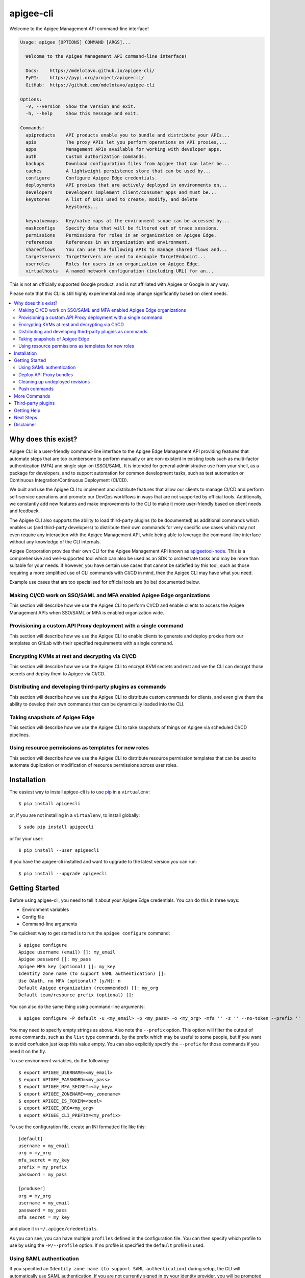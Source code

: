 ==========
apigee-cli
==========

|License|

Welcome to the Apigee Management API command-line interface!

.. code-block:: text

    Usage: apigee [OPTIONS] COMMAND [ARGS]...

      Welcome to the Apigee Management API command-line interface!

      Docs:    https://mdelotavo.github.io/apigee-cli/
      PyPI:    https://pypi.org/project/apigeecli/
      GitHub:  https://github.com/mdelotavo/apigee-cli

    Options:
      -V, --version  Show the version and exit.
      -h, --help     Show this message and exit.

    Commands:
      apiproducts    API products enable you to bundle and distribute your APIs...
      apis           The proxy APIs let you perform operations on API proxies,...
      apps           Management APIs available for working with developer apps.
      auth           Custom authorization commands.
      backups        Download configuration files from Apigee that can later be...
      caches         A lightweight persistence store that can be used by...
      configure      Configure Apigee Edge credentials.
      deployments    API proxies that are actively deployed in environments on...
      developers     Developers implement client/consumer apps and must be...
      keystores      A list of URIs used to create, modify, and delete
                     keystores...

      keyvaluemaps   Key/value maps at the environment scope can be accessed by...
      maskconfigs    Specify data that will be filtered out of trace sessions.
      permissions    Permissions for roles in an organization on Apigee Edge.
      references     References in an organization and environment.
      sharedflows    You can use the following APIs to manage shared flows and...
      targetservers  TargetServers are used to decouple TargetEndpoint...
      userroles      Roles for users in an organization on Apigee Edge.
      virtualhosts   A named network configuration (including URL) for an...


This is not an officially supported Google product, and is not affiliated with Apigee or Google in any way.

Please note that this CLI is still highly experimental and may change significantly
based on client needs.

.. contents:: :local:

--------------------
Why does this exist?
--------------------

Apigee CLI is a user-friendly command-line interface to the Apigee Edge Management API providing
features that automate steps that are too cumbersome to perform manually or are non-existent
in existing tools such as multi-factor authentication (MFA) and single sign-on (SSO)/SAML.
It is intended for general administrative use from your shell, as a package for developers,
and to support automation for common development tasks, such as test automation
or Continuous Integration/Continuous Deployment (CI/CD).

We built and use the Apigee CLI to implement and distribute features that allow our clients
to manage CI/CD and perform self-service operations and promote our DevOps workflows
in ways that are not supported by official tools. Additionally, we constantly add new features
and make improvements to the CLI to make it more user-friendly based on client needs and feedback.

The Apigee CLI also supports the ability to load third-party plugins (to be documented)
as additional commands which enables us (and third-party developers) to distribute their own commands
for very specific use cases which may not even require any interaction with the Apigee Management API,
while being able to leverage the command-line interface without any knowledge of the CLI internals.

Apigee Corporation provides their own CLI for the Apigee Management API known as `apigeetool-node`_.
This is a comprehensive and well-supported tool which can also be used as an SDK to orchestrate tasks
and may be more than suitable for your needs.
If however, you have certain use cases that cannot be satisfied by this tool,
such as those requiring a more simplified use of CLI commands with CI/CD in mind,
then the Apigee CLI may have what you need.

Example use cases that are too specialised for official tools are (to be) documented below.

^^^^^^^^^^^^^
Making CI/CD work on SSO/SAML and MFA enabled Apigee Edge organizations
^^^^^^^^^^^^^

This section will describe how we use the Apigee CLI to perform CI/CD and enable clients
to access the Apigee Management APIs when SSO/SAML or MFA is enabled organization wide.

^^^^^^^^^^^^^
Provisioning a custom API Proxy deployment with a single command
^^^^^^^^^^^^^

This section will describe how we use the Apigee CLI to enable clients to generate and deploy proxies
from our templates on GitLab with their specified requirements with a single command.

^^^^^^^^^^^^^
Encrypting KVMs at rest and decrypting via CI/CD
^^^^^^^^^^^^^

This section will describe how we use the Apigee CLI to encrypt KVM secrets and rest
and we the CLI can decrypt those secrets and deploy them to Apigee via CI/CD.

^^^^^^^^^^^^^
Distributing and developing third-party plugins as commands
^^^^^^^^^^^^^

This section will describe how we use the Apigee CLI to distribute custom commands for clients,
and even give them the ability to develop their own commands that can be dynamically loaded
into the CLI.

^^^^^^^^^^^^^
Taking snapshots of Apigee Edge
^^^^^^^^^^^^^

This section will describe how we use the Apigee CLI to take snapshots of things on Apigee
via scheduled CI/CD pipelines.

^^^^^^^^^^^^^
Using resource permissions as templates for new roles
^^^^^^^^^^^^^

This section will describe how we use the Apigee CLI to distribute resource permission templates
that can be used to automate duplication or modification of resource permissions across user roles.

------------
Installation
------------

The easiest way to install apigee-cli is to use `pip`_ in a ``virtualenv``::

    $ pip install apigeecli

or, if you are not installing in a ``virtualenv``, to install globally::

    $ sudo pip install apigeecli

or for your user::

    $ pip install --user apigeecli

If you have the apigee-cli installed and want to upgrade to the latest version
you can run::

    $ pip install --upgrade apigeecli

---------------
Getting Started
---------------

Before using apigee-cli, you need to tell it about your Apigee Edge credentials.  You
can do this in three ways:

* Environment variables
* Config file
* Command-line arguments

The quickest way to get started is to run the ``apigee configure`` command::

    $ apigee configure
    Apigee username (email) []: my_email
    Apigee password []: my_pass
    Apigee MFA key (optional) []: my_key
    Identity zone name (to support SAML authentication) []:
    Use OAuth, no MFA (optional)? [y/N]: n
    Default Apigee organization (recommended) []: my_org
    Default team/resource prefix (optional) []:

You can also do the same thing using command-line arguments::

    $ apigee configure -P default -u <my_email> -p <my_pass> -o <my_org> -mfa '' -z '' --no-token --prefix ''

You may need to specify empty strings as above. Also note the ``--prefix`` option. This option
will filter the output of some commands, such as the ``list`` type commands, by the prefix which may be useful to some people,
but if you want to avoid confusion just keep this value empty. You can also explicitly specify the ``--prefix``
for those commands if you need it on the fly.


To use environment variables, do the following::

    $ export APIGEE_USERNAME=<my_email>
    $ export APIGEE_PASSWORD=<my_pass>
    $ export APIGEE_MFA_SECRET=<my_key>
    $ export APIGEE_ZONENAME=<my_zonename>
    $ export APIGEE_IS_TOKEN=<bool>
    $ export APIGEE_ORG=<my_org>
    $ export APIGEE_CLI_PREFIX=<my_prefix>


To use the configuration file, create an INI formatted file like this::

    [default]
    username = my_email
    org = my_org
    mfa_secret = my_key
    prefix = my_prefix
    password = my_pass

    [produser]
    org = my_org
    username = my_email
    password = my_pass
    mfa_secret = my_key

and place it in ``~/.apigee/credentials``.

As you can see, you can have multiple ``profiles`` defined in the configuration file. You can then specify which
profile to use by using the ``-P/--profile`` option. If no profile is specified
the ``default`` profile is used.

^^^^^^^^^^^^^^^^^^^^^^^^^
Using SAML authentication
^^^^^^^^^^^^^^^^^^^^^^^^^
If you specified an ``Identity zone name (to support SAML authentication)`` during setup,
the CLI will automatically use SAML authentication.
If you are not currently signed in by your identity provider, you will be prompted to sign in::

    $ apigee apis list
    SSO authorization page has automatically been opened in your default browser.
    Follow the instructions in the browser to complete this authorization request.

    If your browser did not automatically open, go to the following URL and sign in:

    https://{zoneName}.login.apigee.com/passcode

    then copy the Temporary Authentication Code.

    Please enter the Temporary Authentication Code:

``zoneName`` will be the ``Identity zone name`` you previously configured.

Refer to the official Apigee documentation to learn more about how to `Access the Edge API with SAML`_.

^^^^^^^^^^^^^^^^^^^^^^^^
Deploy API Proxy bundles
^^^^^^^^^^^^^^^^^^^^^^^^
You can also deploy API proxy bundles to Apigee.

This command is an enhanced version of the Apigee API Proxy Deploy Tool.

It supports a bunch of useful features such as MFA, SAML, seamless deployments and automatic handling of ``missing`` and broken deployments.

.. code-block:: text

    $ apigee apis deploy -n API_NAME -e ENVIRONMENT -d DIRECTORY_WITH_APIPROXY

Some notable options::

    Deployment options: [mutually_exclusive]
                                    The deployment options
      -i, --import-only / -I, --no-import-only
                                    import only and not deploy
      -s, --seamless-deploy / -S, --no-seamless-deploy
                                    seamless deploy the bundle

^^^^^^^^^^^^^^^^^^^^^^^^^^^^^^^^
Cleaning up undeployed revisions
^^^^^^^^^^^^^^^^^^^^^^^^^^^^^^^^
If deploying via CI/CD you may end up with a lot of undeployed revisions. In this case, you can
make use of the ``clean`` command to delete all undeployed revisions.

.. code-block:: text

    $ apigee apis clean -n API_NAME

You can also specify to keep the last few revisions::

    $ apigee apis clean -n API_NAME --save-last 10

To only show which revisions will be deleted but not actually delete anything, use the following option::

      --dry-run / --no-dry-run  show revisions to be deleted but do not delete

^^^^^^^^^^^^^
Push commands
^^^^^^^^^^^^^
Some commands support the ``push`` subcommand which combines API calls to manage the creation, update and sometimes deletion of resources using a single command.

Push commands read JSON from a file and can be invoked like so::

    $ apigee keyvaluemaps push -e <env> -f <file_path.json>

This will create the KVM if it does not exist, and update it if it does.

-------------
More Commands
-------------
This will be documented soon.

-------------------
Third-party plugins
-------------------
This will be documented soon.

------------
Getting Help
------------

* `The Apigee Management API command-line interface documentation`_
* `Apigee Product Documentation`_
* `GitHub`_
* `Mirror`_

----------
Next Steps
----------
You may want to make use of our `Apigee CI/CD Docker releases`_::

    $ docker pull darumatic/apigee-cicd

----------
Disclaimer
----------
This is not an officially supported Google product.


.. _`apigeetool-node`: https://github.com/apigee/apigeetool-node

.. |Upload Python Package badge| image:: https://github.com/mdelotavo/apigee-cli/workflows/Upload%20Python%20Package/badge.svg
    :target: https://github.com/mdelotavo/apigee-cli/actions?query=workflow%3A%22Upload+Python+Package%22
.. |Python package badge| image:: https://github.com/mdelotavo/apigee-cli/workflows/Python%20package/badge.svg
    :target: https://github.com/mdelotavo/apigee-cli/actions?query=workflow%3A%22Python+package%22
.. |Code style: black| image:: https://img.shields.io/badge/code%20style-black-000000.svg
    :target: https://github.com/psf/black
.. |PyPI| image:: https://img.shields.io/pypi/v/apigeecli
    :target: https://pypi.org/project/apigeecli/
.. |License| image:: https://img.shields.io/badge/License-Apache%202.0-blue.svg
    :target: https://opensource.org/licenses/Apache-2.0
.. _`Apigee Product Documentation`: https://apidocs.apigee.com/management/apis
.. _`Permissions reference`: https://docs.apigee.com/api-platform/system-administration/permissions
.. _`Add permissions to testing role`: https://docs.apigee.com/api-platform/system-administration/managing-roles-api#addpermissionstotestingrole
.. _pip: http://www.pip-installer.org/en/latest/
.. _`Universal Command Line Interface for Amazon Web Services`: https://github.com/aws/aws-cli
.. _`The Apigee Management API command-line interface documentation`: https://mdelotavo.github.io/apigee-cli/index.html
.. _`GitHub`: https://github.com/mdelotavo/apigee-cli
.. _`Python Package Index (PyPI)`: https://pypi.org/project/apigeecli/
.. _`Access the Edge API with SAML`: https://docs.apigee.com/api-platform/system-administration/using-saml

.. _`Commands cheatsheet`: https://github.com/mdelotavo/apigee-cli-docs
.. _`Using SAML with automated tasks`: https://github.com/mdelotavo/apigee-cli-docs
.. _`Tabulating deployments`: https://github.com/mdelotavo/apigee-cli-docs
.. _`Tabulating resource permissions`: https://github.com/mdelotavo/apigee-cli-docs
.. _`Troubleshooting`: https://github.com/mdelotavo/apigee-cli-docs
.. _`Mirror`: https://github.com/darumatic/apigee-cli

.. _`Apigee CI/CD Docker releases`: https://hub.docker.com/r/darumatic/apigee-cicd
